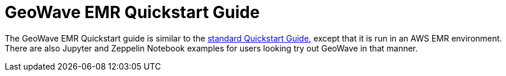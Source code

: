 <<<

:linkattrs:

= GeoWave EMR Quickstart Guide

The GeoWave EMR Quickstart guide is similar to the link:quickstart.html[standard Quickstart Guide, window="_blank"], except that it is run in an AWS EMR environment. There are also Jupyter and Zeppelin Notebook examples for users looking try out GeoWave in that manner.

ifdef::backend-html5[]
++++
<script>
var doc_name = "EMR Quickstart Guide";
</script>
++++
endif::backend-html5[]

